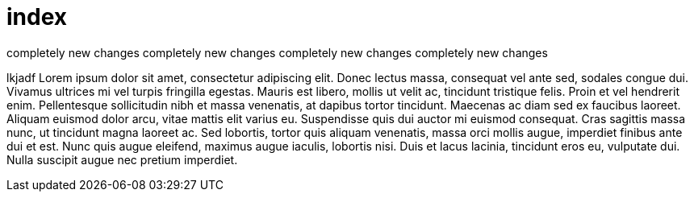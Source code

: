 = index

completely new changes
completely new changes
completely new changes
completely new changes


lkjadf   
Lorem ipsum dolor sit amet, consectetur adipiscing elit. Donec
lectus  massa, consequat vel ante sed, sodales congue dui.  
Vivamus ultrices mi vel turpis fringilla egestas. Mauris est
libero, mollis ut velit ac, tincidunt tristique felis. Proin et
vel hendrerit enim. Pellentesque sollicitudin nibh et massa
venenatis, at dapibus tortor tincidunt. Maecenas ac diam sed ex
faucibus laoreet. Aliquam euismod dolor arcu, vitae mattis elit
varius eu. Suspendisse quis dui auctor mi euismod consequat. Cras  
sagittis massa nunc, ut tincidunt magna laoreet ac. Sed lobortis,
tortor quis aliquam venenatis, massa orci mollis augue, imperdiet
finibus ante dui et est. Nunc quis augue eleifend, maximus augue
iaculis, lobortis nisi. Duis et lacus lacinia, tincidunt eros eu,
vulputate dui. Nulla suscipit augue nec pretium imperdiet.

////
This should not appear at all
This should not appear at all
This should not appear at all
This should not appear at all
This should not appear at all
This should not appear at all
This should not appear at all
This should not appear at all
This should not appear at all
This should not appear at all
////
